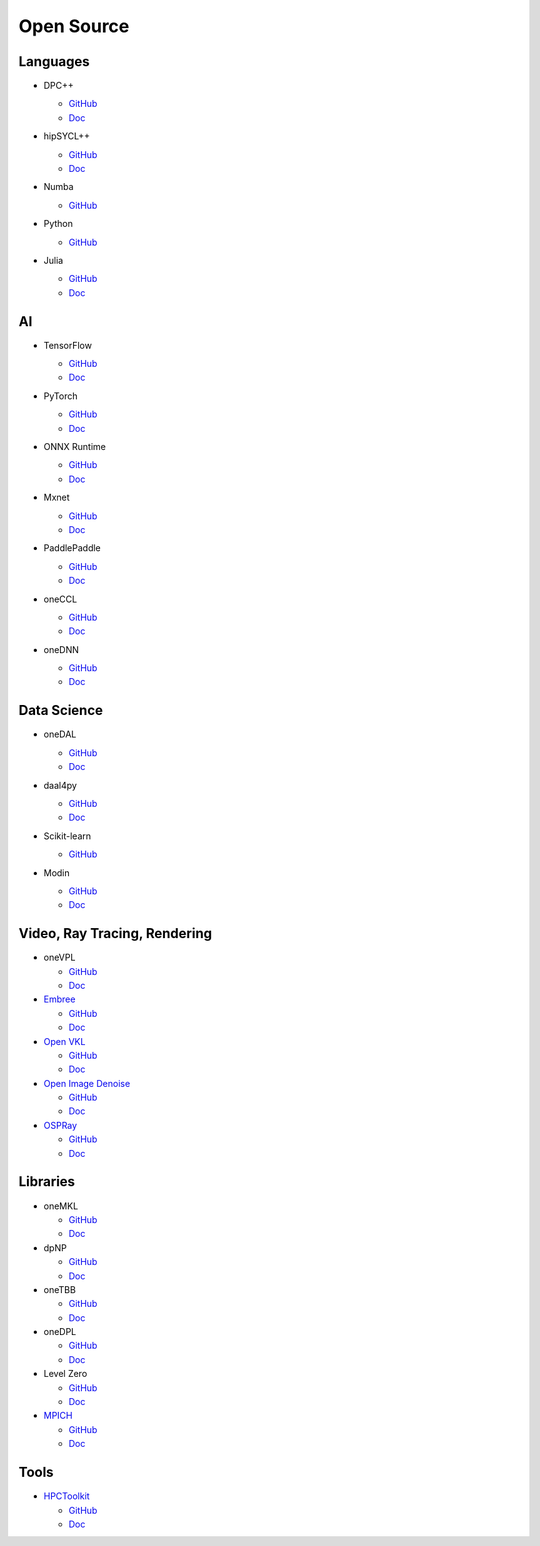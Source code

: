 =============
 Open Source
=============

Languages
=========

* DPC++

  * `GitHub <https://github.com/intel/llvm>`__
  * `Doc <https://intel.github.io/llvm-docs/>`__

* hipSYCL++

  .. image:: https://github.com/illuhad/hipSYCL/raw/develop/doc/img/logo/logo-color.png
     :width: 200

  * `GitHub <https://github.com/illuhad/hipSYCL>`__
  * `Doc <https://github.com/illuhad/hipSYCL#documentation>`__

* Numba

  .. image:: https://numba.pydata.org/_static/numba-blue-horizontal-rgb.svg
     :width: 200

  * `GitHub <https://github.com/IntelPython/numba-dppy>`__

* Python
  
  .. image:: https://www.python.org/static/img/python-logo@2x.png
     :width: 200

  * `GitHub <https://github.com/IntelPython/dpctl>`__


* Julia

  .. image:: https://julialang.org/assets/infra/logo.svg
     :width: 400
     :target: https://julialang.org/
            
  * `GitHub <https://github.com/JuliaGPU/oneAPI.jl>`__
  * `Doc <https://docs.julialang.org/en/v1>`__

AI
==

* TensorFlow

  .. image:: https://camo.githubusercontent.com/c04e16c05de80dadbdc990884672fc941fdcbbfbb02b31dd48c248d010861426/68747470733a2f2f7777772e74656e736f72666c6f772e6f72672f696d616765732f74665f6c6f676f5f736f6369616c2e706e67
     :width: 200
     :target: https://www.tensorflow.org/

  * `GitHub <https://github.com/tensorflow/tensorflow>`__
  * `Doc <https://www.tensorflow.org/guide>`__

* PyTorch

  .. image:: https://github.com/pytorch/pytorch/raw/master/docs/source/_static/img/pytorch-logo-dark.png
     :width: 200
     :target: https://pytorch.org/

  * `GitHub <https://github.com/pytorch/pytorch>`__
  * `Doc <https://pytorch.org/docs/stable/index.html>`__

* ONNX Runtime

  .. image:: https://github.com/microsoft/onnxruntime/raw/master/docs/images/ONNX_Runtime_logo_dark.png
     :width: 200
     :target: https://www.onnxruntime.ai/

  * `GitHub <https://github.com/microsoft/onnxruntime>`__
  * `Doc <https://www.onnxruntime.ai/docs/>`__

* Mxnet

  .. image:: https://raw.githubusercontent.com/dmlc/web-data/master/mxnet/image/mxnet_logo_2.png
     :width: 200
     :target: https://mxnet.apache.org/

  * `GitHub <https://github.com/apache/incubator-mxnet>`__
  * `Doc <https://mxnet.apache.org/versions/1.8.0/api>`__

* PaddlePaddle

  .. image:: https://github.com/PaddlePaddle/Paddle/raw/develop/doc/imgs/logo.png
     :width: 200

  * `GitHub <https://github.com/paddlepaddle/paddle>`__
  * `Doc <https://github.com/paddlepaddle/paddle#documentation>`__

* oneCCL

  * `GitHub <https://github.com/oneapi-src/oneCCL>`__
  * `Doc <https://oneapi-src.github.io/oneCCL/>`__

* oneDNN

  * `GitHub <https://github.com/oneapi-src/oneDNN>`__
  * `Doc <https://oneapi-src.github.io/oneDNN/>`__

Data Science
============

* oneDAL

  * `GitHub <https://github.com/oneapi-src/oneDAL>`__
  * `Doc <https://github.com/oneapi-src/oneDAL/#documentation>`__

* daal4py

  * `GitHub <https://github.com/intel/scikit-learn-intelex>`__
  * `Doc <https://intelpython.github.io/daal4py/>`__

* Scikit-learn

  .. image:: https://scikit-learn.org/stable/_static/scikit-learn-logo-small.png
     :width: 200

  * `GitHub <https://github.com/intel/scikit-learn-intelex>`__

* Modin

  .. image:: https://modin.readthedocs.io/en/latest/_images/MODIN_ver2_hrz.png
     :width: 200

  * `GitHub <https://github.com/modin-project/modin>`__
  * `Doc <https://modin.readthedocs.io/en/latest/>`__

Video, Ray Tracing, Rendering
=============================

* oneVPL

  * `GitHub <https://github.com/oneapi-src/oneVPL>`__
  * `Doc <https://spec.oneapi.io/versions/latest/elements/oneVPL/source/index.html>`__

* `Embree <https://www.embree.org/>`__

  * `GitHub <https://github.com/embree/embree>`__
  * `Doc <https://github.com/embree/embree#using-embree>`__

* `Open VKL <https://www.openvkl.org/>`__

  * `GitHub <https://github.com/openvkl/openvkl>`__
  * `Doc <https://www.openvkl.org/documentation.html>`__

* `Open Image Denoise <https://www.openimagedenoise.org/>`__

  * `GitHub <https://github.com/OpenImageDenoise/oidn>`__
  * `Doc <https://www.openimagedenoise.org/documentation.html>`__

* `OSPRay <https://www.ospray.org/>`__

  * `GitHub <https://github.com/ospray/OSPRay>`__
  * `Doc <https://www.ospray.org/documentation.html>`__

Libraries
=========

* oneMKL

  * `GitHub <https://github.com/oneapi-src/oneMKL>`__
  * `Doc <https://github.com/oneapi-src/oneMKL/blob/develop/README.md>`__

* dpNP
  
  * `GitHub <https://github.com/IntelPython/dpnp>`__
  * `Doc <https://intelpython.github.io/dpnp/>`__

* oneTBB

  * `GitHub <https://github.com/oneapi-src/oneTBB>`__
  * `Doc <https://software.intel.com/content/www/us/en/develop/documentation/onetbb-documentation/top.html>`__

* oneDPL

  * `GitHub <https://github.com/oneapi-src/oneDPL>`__
  * `Doc <https://software.intel.com/content/www/us/en/develop/documentation/oneapi-dpcpp-library-guide/top.html>`__

* Level Zero

  * `GitHub <https://github.com/intel/compute-runtime>`__
  * `Doc <https://spec.oneapi.io/level-zero/latest/index.html>`__

* `MPICH <https://www.mpich.org/>`__

  * `GitHub <https://github.com/pmodels/mpich>`__
  * `Doc <https://www.mpich.org/documentation/guides>`__

  
Tools
=====

* `HPCToolkit <http://hpctoolkit.org/>`__

  * `GitHub <https://github.com/HPCToolkit/hpctoolkit>`__
  * `Doc <https://github.com/HPCToolkit/hpctoolkit#documentation>`__

